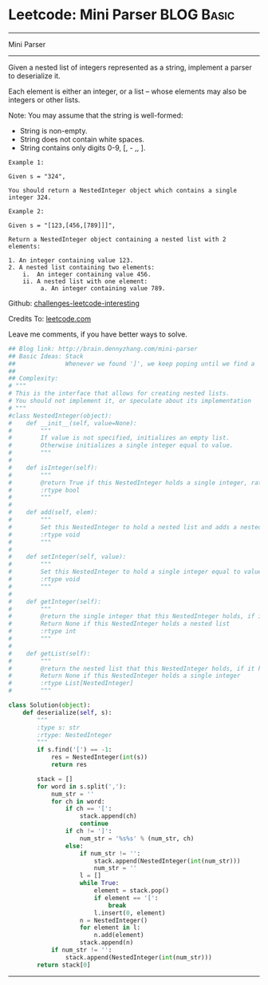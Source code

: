 * Leetcode: Mini Parser                                              :BLOG:Basic:
#+STARTUP: showeverything
#+OPTIONS: toc:nil \n:t ^:nil creator:nil d:nil
:PROPERTIES:
:type:     #misc, #stack
:END:
---------------------------------------------------------------------
Mini Parser
---------------------------------------------------------------------
Given a nested list of integers represented as a string, implement a parser to deserialize it.

Each element is either an integer, or a list -- whose elements may also be integers or other lists.

Note: You may assume that the string is well-formed:

- String is non-empty.
- String does not contain white spaces.
- String contains only digits 0-9, [, - ,, ].
#+BEGIN_EXAMPLE
Example 1:

Given s = "324",

You should return a NestedInteger object which contains a single integer 324.
#+END_EXAMPLE

#+BEGIN_EXAMPLE
Example 2:

Given s = "[123,[456,[789]]]",

Return a NestedInteger object containing a nested list with 2 elements:

1. An integer containing value 123.
2. A nested list containing two elements:
    i.  An integer containing value 456.
    ii. A nested list with one element:
         a. An integer containing value 789.
#+END_EXAMPLE

Github: [[url-external:https://github.com/DennyZhang/challenges-leetcode-interesting/tree/master/mini-parser][challenges-leetcode-interesting]]

Credits To: [[url-external:https://leetcode.com/problems/mini-parser/description/][leetcode.com]]

Leave me comments, if you have better ways to solve.

#+BEGIN_SRC python
## Blog link: http://brain.dennyzhang.com/mini-parser
## Basic Ideas: Stack
##              Whenever we found ']', we keep poping until we find a '['
##
## Complexity:
# """
# This is the interface that allows for creating nested lists.
# You should not implement it, or speculate about its implementation
# """
#class NestedInteger(object):
#    def __init__(self, value=None):
#        """
#        If value is not specified, initializes an empty list.
#        Otherwise initializes a single integer equal to value.
#        """
#
#    def isInteger(self):
#        """
#        @return True if this NestedInteger holds a single integer, rather than a nested list.
#        :rtype bool
#        """
#
#    def add(self, elem):
#        """
#        Set this NestedInteger to hold a nested list and adds a nested integer elem to it.
#        :rtype void
#        """
#
#    def setInteger(self, value):
#        """
#        Set this NestedInteger to hold a single integer equal to value.
#        :rtype void
#        """
#
#    def getInteger(self):
#        """
#        @return the single integer that this NestedInteger holds, if it holds a single integer
#        Return None if this NestedInteger holds a nested list
#        :rtype int
#        """
#
#    def getList(self):
#        """
#        @return the nested list that this NestedInteger holds, if it holds a nested list
#        Return None if this NestedInteger holds a single integer
#        :rtype List[NestedInteger]
#        """

class Solution(object):
    def deserialize(self, s):
        """
        :type s: str
        :rtype: NestedInteger
        """
        if s.find('[') == -1:
            res = NestedInteger(int(s))
            return res

        stack = []
        for word in s.split(','):
            num_str = ''
            for ch in word:
                if ch == '[':
                    stack.append(ch)
                    continue
                if ch != ']':
                    num_str = '%s%s' % (num_str, ch)
                else:
                    if num_str != '':
                        stack.append(NestedInteger(int(num_str)))
                        num_str = ''
                    l = []
                    while True:
                        element = stack.pop()
                        if element == '[':
                            break
                        l.insert(0, element)
                    n = NestedInteger() 
                    for element in l:
                        n.add(element)
                    stack.append(n)
            if num_str != '':
                stack.append(NestedInteger(int(num_str)))
        return stack[0]
#+END_SRC
---------------------------------------------------------------------
